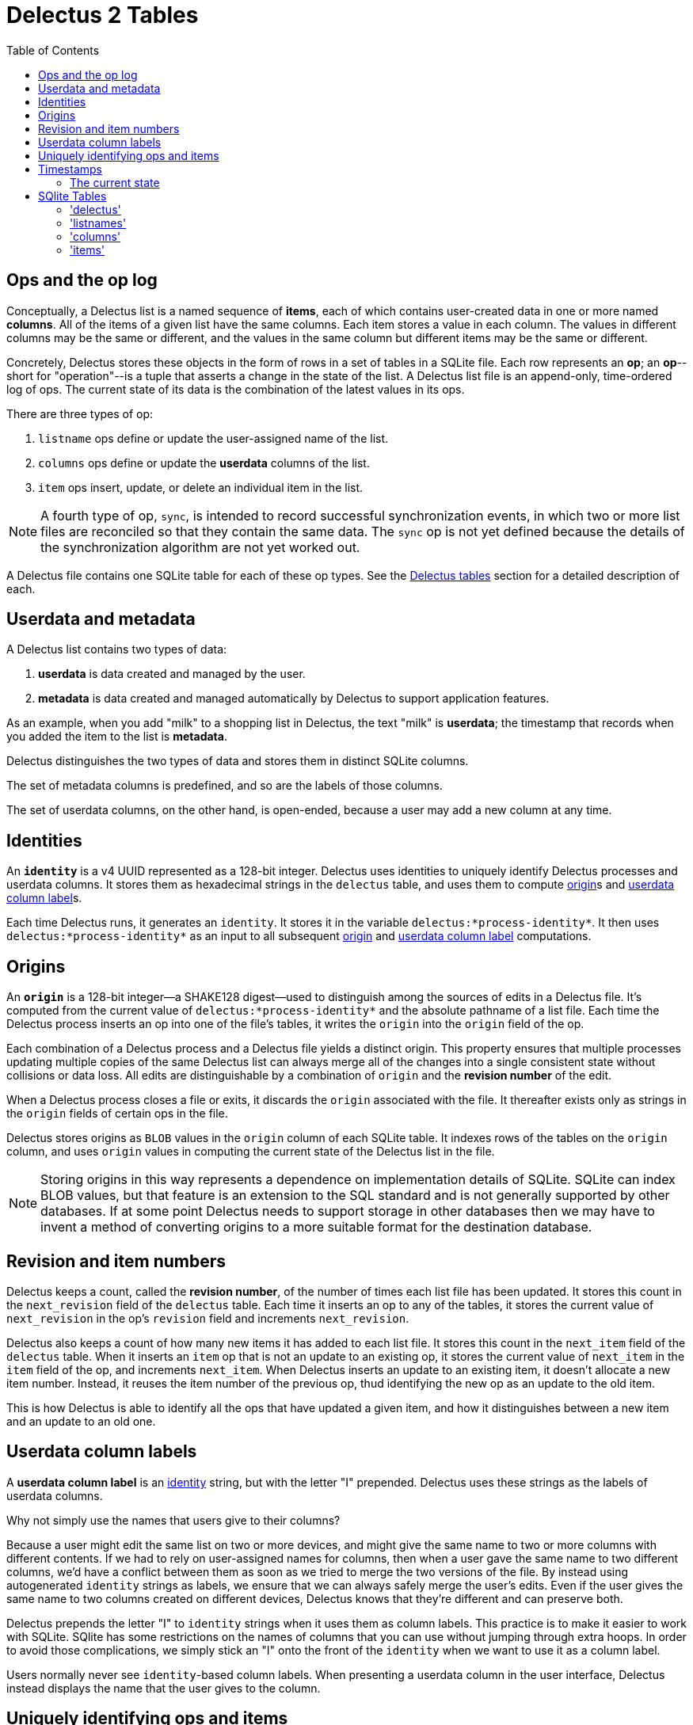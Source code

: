 = Delectus 2 Tables
:toc:

== Ops and the op log

Conceptually, a Delectus list is a named sequence of *items*, each of which contains user-created data in one or more named *columns*. All of the items of a given list have the same columns. Each item stores a value in each column. The values in different columns may be the same or different, and the values in the same column but different items may be the same or different.

Concretely, Delectus stores these objects in the form of rows in a set of tables in a SQLite file. Each row represents an *op*; an *op*--short for "operation"--is a tuple that asserts a change in the state of the list. A Delectus list file is an append-only, time-ordered log of ops. The current state of its data is the combination of the latest values in its ops.

There are three types of op:

. `listname` ops define or update the user-assigned name of the list.
. `columns` ops define or update the *userdata* columns of the list.
. `item` ops insert, update, or delete an individual item in the list.

NOTE: A fourth type of op, `sync`, is intended to record successful synchronization events, in which two or more list files are reconciled so that they contain the same data. The `sync` op is not yet defined because the details of the synchronization algorithm are not yet worked out.

A Delectus file contains one SQLite table for each of these op types. See the <<delectus-table-definitions>> section for a detailed description of each.

== Userdata and metadata

A Delectus list contains two types of data:

. *userdata* is data created and managed by the user.
. *metadata* is data created and managed automatically by Delectus to support application features.

As an example, when you add "milk" to a shopping list in Delectus, the text "milk" is *userdata*; the timestamp that records when you added the item to the list is *metadata*.

Delectus distinguishes the two types of data and stores them in distinct SQLite columns.

The set of metadata columns is predefined, and so are the labels of those columns.

The set of userdata columns, on the other hand, is open-ended, because a user may add a new column at any time.

== Identities [[identity-definition, identity]]

An `*identity*` is a v4 UUID represented as a 128-bit integer. Delectus uses identities to uniquely identify Delectus processes and userdata columns. It stores them as hexadecimal strings in the `delectus` table, and uses them to compute <<origin-definition>>s and <<userdata-column-label-definition>>s.

Each time Delectus runs, it generates an `identity`. It stores it in the variable `delectus:*process-identity*`. It then uses `delectus:*process-identity*` as an input to all subsequent <<origin-definition>> and <<userdata-column-label-definition>> computations.

== Origins [[origin-definition, origin]]

An `*origin*` is a 128-bit integer--a SHAKE128 digest--used to distinguish among the sources of edits in a Delectus file. It's computed from the current value of `delectus:*process-identity*` and the absolute pathname of a list file. Each time the Delectus process inserts an op into one of the file's tables, it writes the `origin` into the `origin` field of the op.

Each combination of a Delectus process and a Delectus file yields a distinct origin. This property ensures that multiple processes updating multiple copies of the same Delectus list can always merge all of the changes into a single consistent state without collisions or data loss. All edits are distinguishable by a combination of `origin` and the *revision number* of the edit.

When a Delectus process closes a file or exits, it discards the `origin` associated with the file. It thereafter exists only as strings in the `origin` fields of certain ops in the file.

Delectus stores origins as `BLOB` values in the `origin` column of each SQLite table. It indexes rows of the tables on the `origin` column, and uses `origin` values in computing the current state of the Delectus list in the file.

NOTE: Storing origins in this way represents a dependence on implementation details of SQLite. SQLite can index BLOB values, but that feature is an extension to the SQL standard and is not generally supported by other databases. If at some point Delectus needs to support storage in other databases then we may have to invent a method of converting origins to a more suitable format for the destination database.

== Revision and item numbers

Delectus keeps a count, called the *revision number*, of the number of times each list file has been updated. It stores this count in the `next_revision` field of the `delectus` table. Each time it inserts an op to any of the tables, it stores the current value of `next_revision` in the op's `revision` field and increments `next_revision`.

Delectus also keeps a count of how many new items it has added to each list file. It stores this count in the `next_item` field of the `delectus` table. When it inserts an `item` op that is not an update to an existing op, it stores the current value of `next_item` in the `item` field of the op, and increments `next_item`. When Delectus inserts an update to an existing item, it doesn't allocate a new item number. Instead, it reuses the item number of the previous op, thud identifying the new op as an update to the old item.

This is how Delectus is able to identify all the ops that have updated a given item, and how it distinguishes between a new item and an update to an old one.

== Userdata column labels [[userdata-column-label-definition, userdata column label]]

A *userdata column label* is an <<identity-definition>> string, but with the letter "I" prepended. Delectus uses these strings as the labels of userdata columns.

Why not simply use the names that users give to their columns?

Because a user might edit the same list on two or more devices, and might give the same name to two or more columns with different contents. If we had to rely on user-assigned names for columns, then when a user gave the same name to two different columns, we'd have a conflict between them as soon as we tried to merge the two versions of the file. By instead using autogenerated `identity` strings as labels, we ensure that we can always safely merge the user's edits. Even if the user gives the same name to two columns created on different devices, Delectus knows that they're different and can preserve both.

Delectus prepends the letter "I" to `identity` strings when it uses them as column labels. This practice is to make it easier to work with SQLite. SQlite has some restrictions on the names of columns that you can use without jumping through extra hoops. In order to avoid those complications, we simply stick an "I" onto the front of the `identity` when we want to use it as a column label.

Users normally never see `identity`-based column labels. When presenting a userdata column in the user interface, Delectus instead displays the name that the user gives to the column.

== Uniquely identifying ops and items

Because you can edit two or more copies of a list on different devices or in different processes, it's possible--common, in fact--for Delectus to assign the same revision or item number to different ops. Neither the revision number nor the item number are globally unique.

On the other hand, if Delectus is concurrently editing two or more copies of a list, whether on different devices or in different processes on the same device, then each Delectus process has a different `origin`. Delectus computes a new, unique `origin` each time a Delectus process opens a list file.

This means that, although a revision number is not globally unique, the pair `(revision, origin)` _is_ globally unique. In the same way, the pair `(item, origin)` is unique for any given item and origin.

Delectus can therefore uniquely identify any op using the pair `(revision, origin)`, and can uniquely identify any item using `(item, origin)`.

== Timestamps

Each time Delectus writes an op, it assigns it a *timestamp*. The timestamp is a count of the number of seconds since 1900-01-01T00:00:00Z--that is, since the UTC epoch. These timestamps exist to help users  know when they last edited an item in a list.

NOTE: SQLite INTEGER values are 64-bit signed integers, meaning they offer 63 bits of precision (plus a sign bit). The Delectus timestamp will therefore roll over at 292277026526-12-05T15:30:07.000000Z--that is, on December 5th of the year 292,277,026,526 A.D., at 3:30 PM.

=== The current state

The current state of the data in a Delectus list is just the composition of all the newest relevant ops. For `listname` and `columns` ops, this simply means the ops with the highest revision numbers. If two or more ops of the same type have the same revision number, then Delectus sorts them by origin and chooses the one that ends up last as the current value.

For `item` ops, the process is similar,  but we have to account for the fact that there can be multiple versions of the same item. To determine the current state of all items, Delectus partitions the `item` ops into groups by their `item` and `origin` fields. Next, it sorts each group of items by the `revision` and `origin` fields. Finally, it collects the last element of each group, yielding the latest version of each item.

Delectus never discards the older version of any item. It's always possible to ask it to show you the version history of any item, so that, if its merge algorithm yields a final value different from the one you wanted, you can select an older one and make it current.

The same goes for `columns` and `listname` ops: the history of each type of op is stored in the list file, and you can easily browse and restore old values as-needed.

== SQlite Tables [[delectus-table-definitions, Delectus tables]]

=== 'delectus'

Records the `identity` of the list, along with some other supporting data.

[cols="1,2,4",options="header"]
.Structure of the `delectus` table
|===
| column | type | description
| `listid` | `TEXT`  | The unique `identity` of this list, assigned when it was created.
| `parent` | `TEXT`  | The  `listid` of the Delectus list from which this one was derived by a *compaction*. If `NULL`, it signifies that the list is not a child of another list, but was created independently.
| `format` | `TEXT`  | The version of the Delectus file format in this list file
| `next_revision` | `integer`  | The revision number that will be assigned to the next op created in this file.
| `next_item` | `integer`  | The item number that will be assigned to the next item created in this file.
|===

=== 'listnames'

The `'listnames'` table records `listname` ops, which set the name of the list. The current name of the list is the value of the `name` field of the latest row of the `listnames` table.

[cols="1,2,4",options="header"]
.Structure of the `listnames` table
|===
| field | type | description
| `origin` | `BLOB` | The `identity` of the Delectus process that created this op.
| `revision` | `INTEGER` | The revision number of this op.
| `timestamp` | `INTEGER` | The time that the op was created, as reported by the creating node.
| `name` | `TEXT` | The new name of the list.
|===

=== 'columns'

The `'columns'` table records `'columns'` ops, which specify the identities and attributes of *userdata* columns.

[cols="1,2,4",options="header"]
.Structure of the `'columns'` table
|===
| field | type | description
| `origin` | `BLOB` | The `identity` of the Delectus process that created this op.
| `revision` | `INTEGER` | The revision number of this op.
| `timestamp` | `INTEGER` | The time that the op was created, as reported by the creating node.
| `_[label]_+` | `identity` | A `column` object defining the attributes of the column.
|===

The notation `_[label]_+` represents one or more column labels, each of which is an `identity` string. There may be any number of columns, each created by the user, and each with its own _label_. The contents of each column in the `'columns'` table is a JSON object that gives the attributes of the column.

The `'columns'` and `'item'` tables are required to have the same `_[label]_+` columns.

=== 'items'

[cols="1,2,4",options="header"]
.Structure of the `'items'` table
|===
| field | type | description
| `origin` | `BLOB` | The `identity` of the Delectus process that created this op.
| `revision` | `INTEGER` | The revision number of this op.
| `timestamp` | `INTEGER` | The time that the op was created, as reported by the creating node.
| `item` | `INTEGER` | An `itemid that uniquely identifies the item that this op represents.
| `deleted` | `Boolean` | Whether this item is marked deleted.
| `_[label]_+` | JSON `null`, `Boolean`, `number`, or `string` | A JSON value.
|===

The notation `_[label]_+` represents one or more column labels, each of which is an `identity` string with the letter "I" prepended. There may be any number of columns, each created by the user, and each with its own _label_. The contents of each column in the `'items'` table is a JSON object that gives the value of that column in the item.

The `'columns'` and `'item'` tables are required to have the same `_[label]_+` columns.
